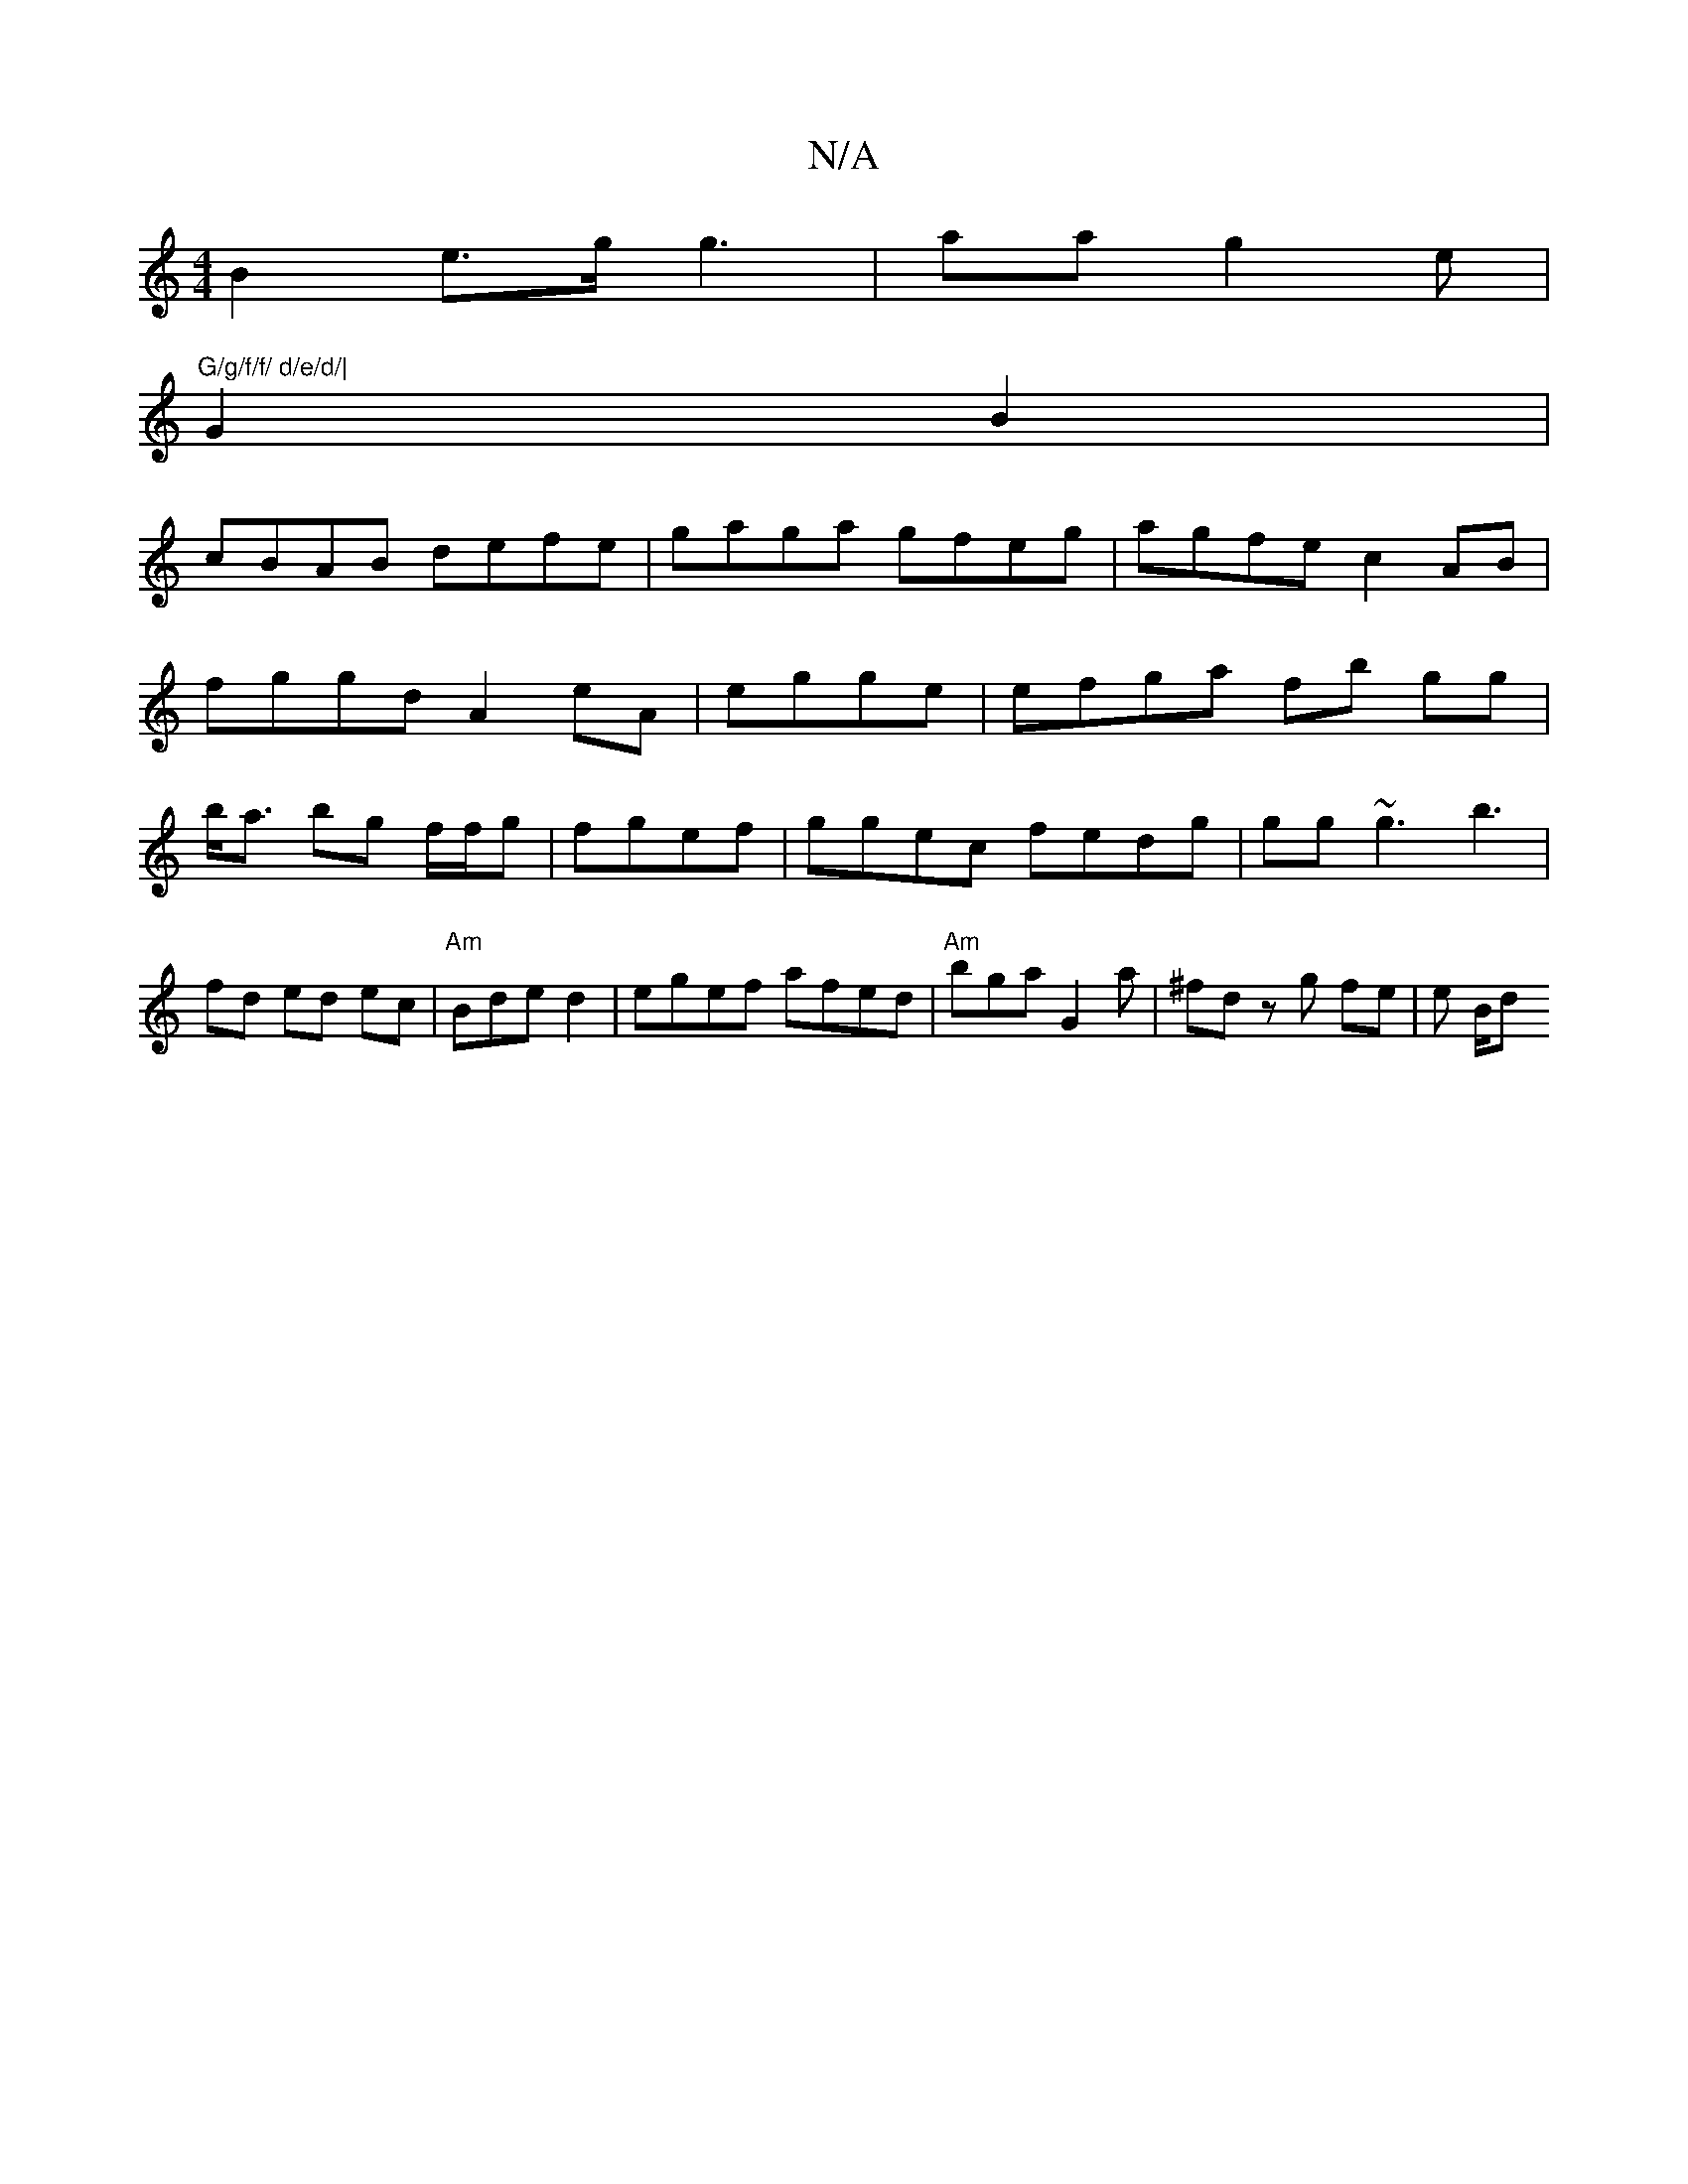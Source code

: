 X:1
T:N/A
M:4/4
R:N/A
K:Cmajor
B2 e>g g3|aa g2e|"G/g/f/f/ d/e/d/|
G2 B2 |
cBAB defe | gaga gfeg|agfe c2AB|
fggd A2eA|egge|efga fb gg|b<a bg f/f/g|fgef|ggec fedg|gg~g3 b3|fd ed ec|"Am"Bde d2 | egef afed | "Am"bga G2a|^fd zg fe|e B/d